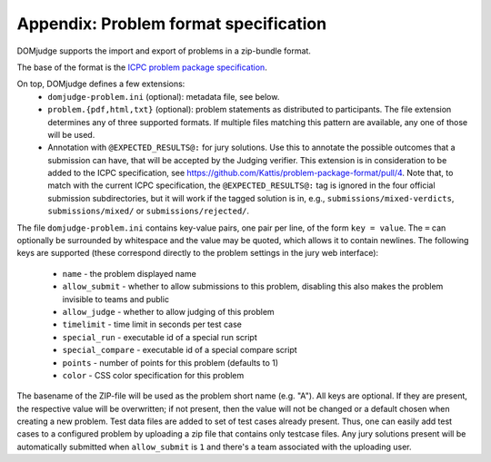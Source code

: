 Appendix: Problem format specification
======================================

DOMjudge supports the import and export of problems in a zip-bundle
format.

The base of the format is the `ICPC problem package specification`_.

On top, DOMjudge defines a few extensions:
 * ``domjudge-problem.ini`` (optional): metadata file, see below.
 * ``problem.{pdf,html,txt}`` (optional): problem statements as
   distributed to participants. The file extension determines any of
   three supported formats. If multiple files matching this pattern are
   available, any one of those will be used.
 * Annotation with ``@EXPECTED_RESULTS@:`` for jury solutions.
   Use this to annotate the possible outcomes that a submission can have,
   that will be accepted by the Judging verifier.
   This extension is in consideration to be added to the ICPC specification,
   see https://github.com/Kattis/problem-package-format/pull/4.
   Note that, to match with the current ICPC specification,
   the ``@EXPECTED_RESULTS@:`` tag is ignored in
   the four official submission subdirectories,
   but it will work if the tagged solution is in, e.g.,
   ``submissions/mixed-verdicts``, ``submissions/mixed/`` or ``submissions/rejected/``.

   .. literalinclude:: ../../example_problems/boolfind/submissions/mixed-verdicts/boolfind-test-random.py
      :language: python
      :caption: *Example jury solution with multiple outcomes (Shortened)*
      :lines: -10

The file ``domjudge-problem.ini`` contains key-value pairs, one
pair per line, of the form ``key = value``. The ``=`` can
optionally be surrounded by whitespace and the value may be quoted,
which allows it to contain newlines. The following keys are supported
(these correspond directly to the problem settings in the jury web
interface):

 - ``name`` - the problem displayed name
 - ``allow_submit`` - whether to allow submissions to this problem,
   disabling this also makes the problem invisible to teams and public
 - ``allow_judge`` - whether to allow judging of this problem
 - ``timelimit`` - time limit in seconds per test case
 - ``special_run`` - executable id of a special run script
 - ``special_compare`` - executable id of a special compare script
 - ``points`` - number of points for this problem (defaults to 1)
 - ``color`` - CSS color specification for this problem

The basename of the ZIP-file will be used as the problem short name (e.g. "A").
All keys are optional. If they are present, the respective value will be
overwritten; if not present, then the value will not be changed or a default
chosen when creating a new problem. Test data files are added to set of test
cases already present. Thus, one can easily add test cases to a configured
problem by uploading a zip file that contains only testcase files. Any jury
solutions present will be automatically submitted when ``allow_submit`` is
``1`` and there's a team associated with the uploading user.

.. _ICPC problem package specification: https://icpc.io/problem-package-format/spec/legacy-icpc
